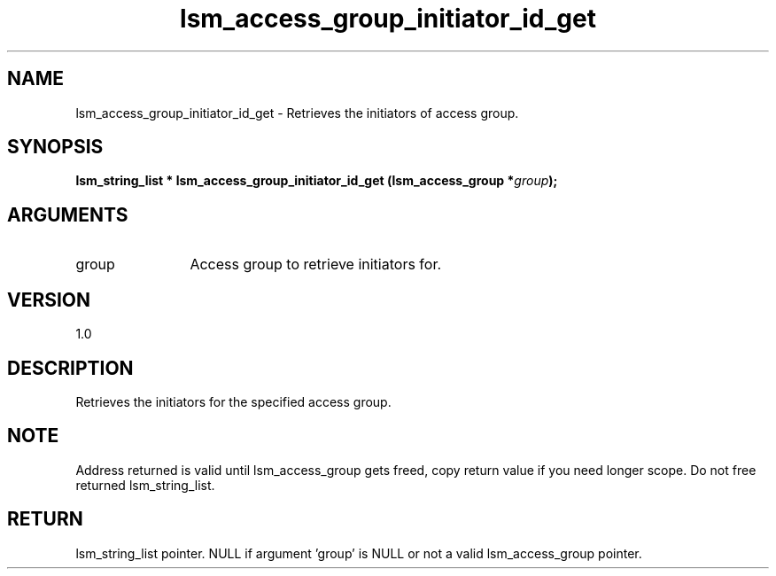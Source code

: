 .TH "lsm_access_group_initiator_id_get" 3 "lsm_access_group_initiator_id_get" "May 2018" "Libstoragemgmt C API Manual" 
.SH NAME
lsm_access_group_initiator_id_get \- Retrieves the initiators of access group.
.SH SYNOPSIS
.B "lsm_string_list  *" lsm_access_group_initiator_id_get
.BI "(lsm_access_group *" group ");"
.SH ARGUMENTS
.IP "group" 12
Access group to retrieve initiators for.
.SH "VERSION"
1.0
.SH "DESCRIPTION"
Retrieves the initiators for the specified access group.
.SH "NOTE"
Address returned is valid until lsm_access_group gets freed, copy
return value if you need longer scope. Do not free returned
lsm_string_list.
.SH "RETURN"
lsm_string_list pointer. NULL if argument 'group' is NULL or not a valid
lsm_access_group pointer.
